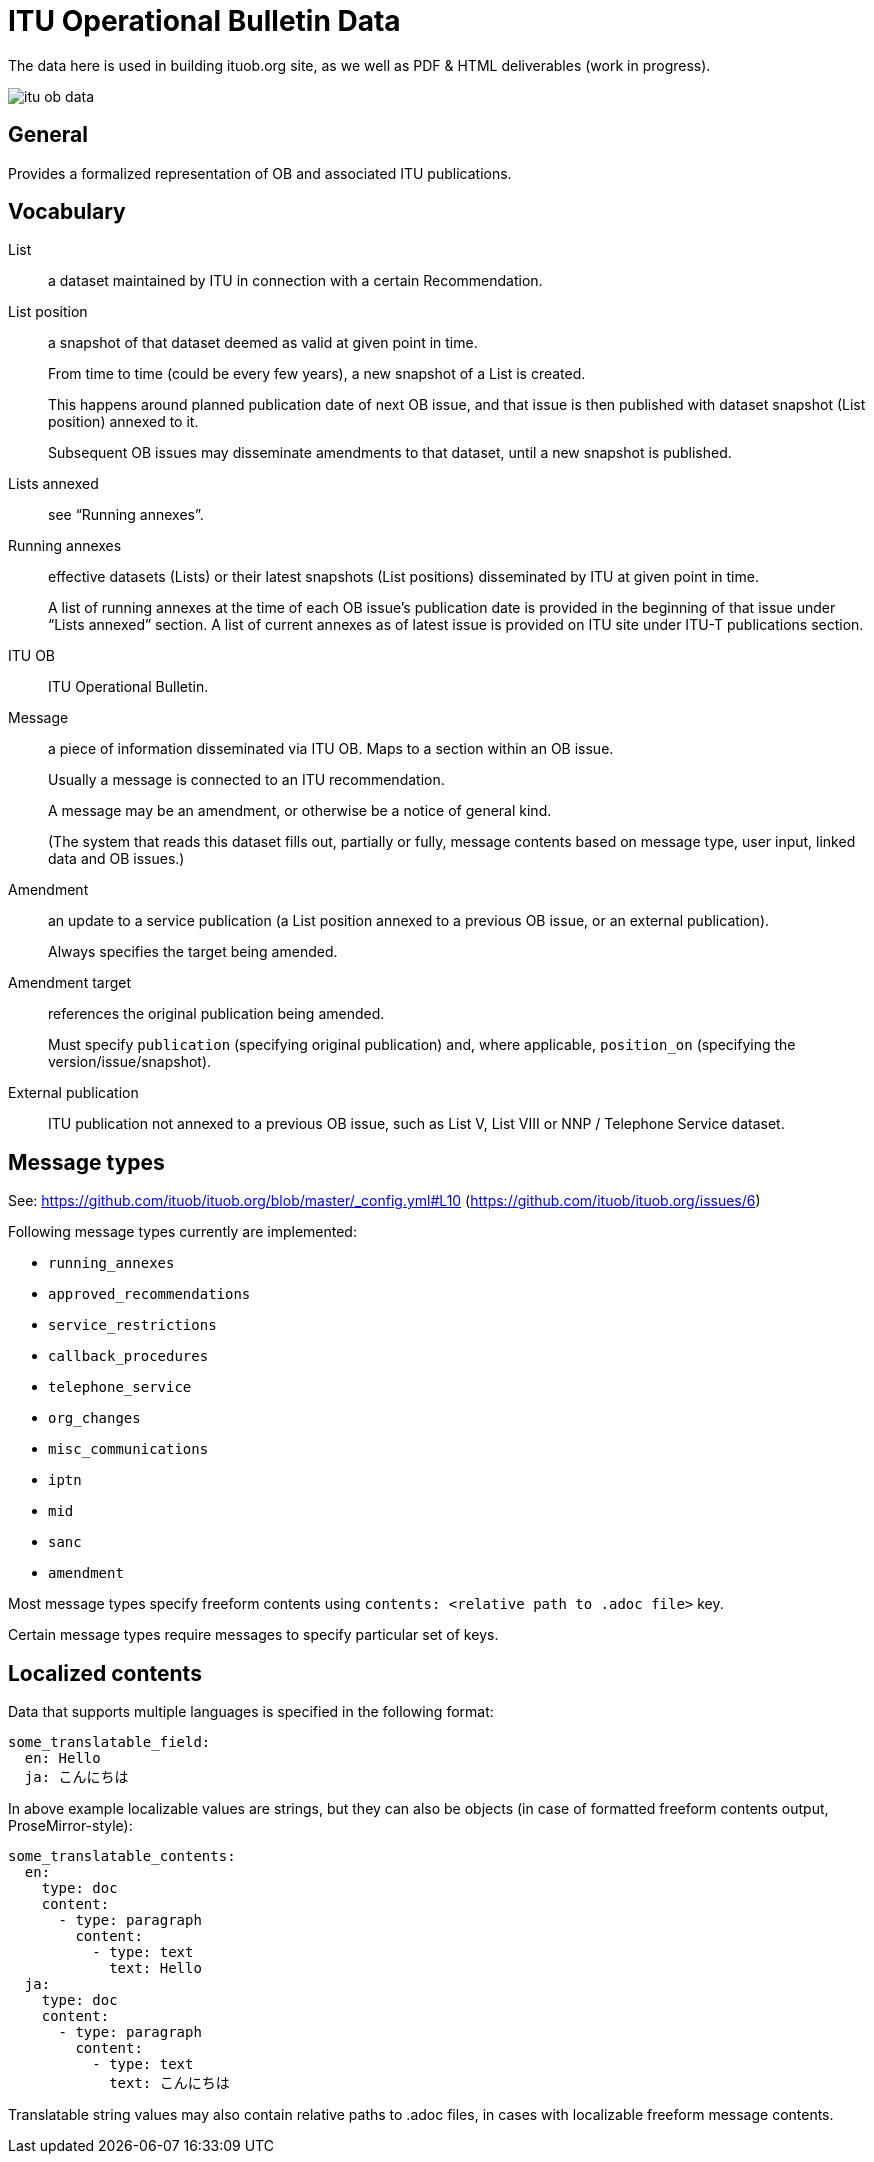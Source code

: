 = ITU Operational Bulletin Data

The data here is used in building ituob.org site, as we well as PDF & HTML deliverables (work in progress).

image::https://travis-ci.com/ituob/itu-ob-data.svg?branch=master[]

== General

Provides a formalized representation of OB and associated ITU publications.

== Vocabulary

List::
a dataset maintained by ITU in connection with a certain Recommendation.

List position::
a snapshot of that dataset deemed as valid at given point in time.
+
From time to time (could be every few years), a new snapshot of a List is created.
+
This happens around planned publication date of next OB issue, and that issue
is then published with dataset snapshot (List position) annexed to it.
+
Subsequent OB issues may disseminate amendments to that dataset,
until a new snapshot is published.

Lists annexed::
see "`Running annexes`".

Running annexes::
effective datasets (Lists) or their latest snapshots (List positions)
disseminated by ITU at given point in time.
+
A list of running annexes at the time of each OB issue’s publication date
is provided in the beginning of that issue under "`Lists annexed`" section.
A list of current annexes as of latest issue is provided
on ITU site under ITU-T publications section.

ITU OB::
ITU Operational Bulletin.

Message::
a piece of information disseminated via ITU OB.
Maps to a section within an OB issue.
+
Usually a message is connected to an ITU recommendation.
+
A message may be an amendment, or otherwise be a notice of general kind.
+
(The system that reads this dataset fills out, partially or fully,
message contents based on message type, user input,
linked data and OB issues.)

Amendment::
an update to a service publication
(a List position annexed to a previous OB issue, or an external publication).
+
Always specifies the target being amended.

Amendment target::
references the original publication being amended.
+
Must specify `publication` (specifying original publication)
and, where applicable, `position_on` (specifying the version/issue/snapshot).

External publication::
ITU publication not annexed to a previous OB issue,
such as List V, List VIII or NNP / Telephone Service dataset.

== Message types

See: https://github.com/ituob/ituob.org/blob/master/_config.yml#L10 (https://github.com/ituob/ituob.org/issues/6)

Following message types currently are implemented:

* `running_annexes`
* `approved_recommendations`
* `service_restrictions`
* `callback_procedures`
* `telephone_service`
* `org_changes`
* `misc_communications`
* `iptn`
* `mid`
* `sanc`
* `amendment`

Most message types specify freeform contents using `contents: <relative path to .adoc file>` key.

Certain message types require messages to specify particular set of keys.

== Localized contents

Data that supports multiple languages is specified in the following format:

[source,yaml]
--
some_translatable_field:
  en: Hello
  ja: こんにちは
--

In above example localizable values are strings, but they can also be
objects (in case of formatted freeform contents output, ProseMirror-style):


[source,yaml]
--
some_translatable_contents:
  en:
    type: doc
    content:
      - type: paragraph
        content:
          - type: text
            text: Hello        
  ja:
    type: doc
    content:
      - type: paragraph
        content:
          - type: text
            text: こんにちは
--

Translatable string values may also contain relative paths to .adoc files,
in cases with localizable freeform message contents.
